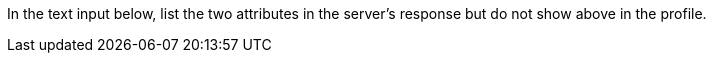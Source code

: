 In the text input below, list the two attributes in the server's response but do not show above in the profile.
